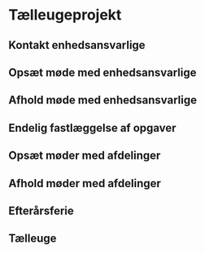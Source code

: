 * Tælleugeprojekt
  :PROPERTIES:
  :COLUMNS: %20ITEM(Opgave) %5Uge(Uge) %7Dag(Dag)
  :Status_ALL: "Igang" "Ikke startet" "Færdig"
  :Uge: 39-43
  :ID: tasks
  :END:
** Kontakt enhedsansvarlige
   :PROPERTIES:
   :Uge: 39
   :Dag: Tir-Ons
   :Tid: 0:00
   :Status: Ikke startet
   :END:
** Opsæt møde med enhedsansvarlige
   :PROPERTIES:
   :Uge: 39
   :Dag: Torsdag
   :Tid: 0:00
   :Status: Ikke startet
   :END:
** Afhold møde med enhedsansvarlige
   :PROPERTIES:
   :Uge: 40
   :Dag: Man-Ons
   :Tid: 0:00
   :Status: Ikke startet
   :END:
** Endelig fastlæggelse af opgaver
   :PROPERTIES:
   :Uge: 40
   :Dag: Ons-Fre
   :Tid: 0:00
   :Status: Ikke startet
   :END:
** Opsæt møder med afdelinger
   :PROPERTIES:
   :Uge: 40
   :Dag: Tor-Fre
   :Tid: 0:00
   :Status: Ikke startet
   :END:
** Afhold møder med afdelinger
   :PROPERTIES:
   :Uge: 41
   :Dag: Man-Fre
   :Tid: 0:00
   :Status: Ikke startet
   :END:
** Efterårsferie
   :PROPERTIES:
   :Uge: 42
   :Dag: Man-Fre
   :Tid: 0:00
   :Status: Ikke startet
   :END:
** Tælleuge
   :PROPERTIES:
   :Uge: 43
   :Dag: Man-Fre
   :Tid: 0:00
   :Status: Ikke startet
   :END:

   
